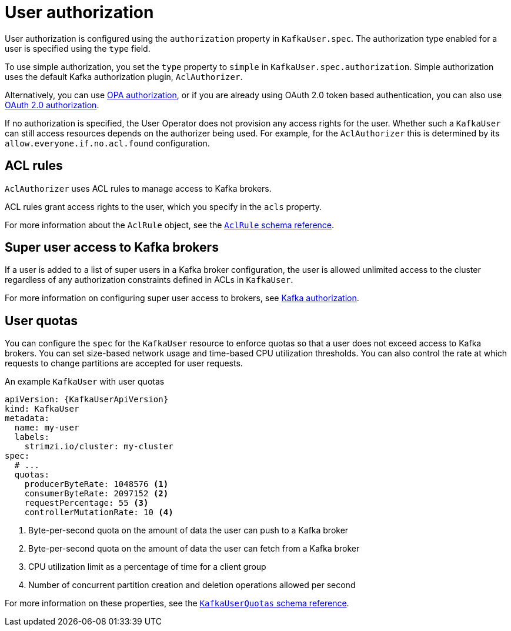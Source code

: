 // Module included in the following assemblies:
//
// assembly-securing-kafka-clients.adoc

[id='con-securing-client-authorization-{context}']
= User authorization

User authorization is configured using the `authorization` property in `KafkaUser.spec`.
The authorization type enabled for a user is specified using the `type` field.

To use simple authorization, you set the `type` property to `simple` in `KafkaUser.spec.authorization`.
Simple authorization uses the default Kafka authorization plugin, `AclAuthorizer`.

Alternatively, you can use xref:type-KafkaAuthorizationOpa-reference[OPA authorization],
or if you are already using OAuth 2.0 token based authentication,
you can also use xref:assembly-oauth-authorization_str[OAuth 2.0 authorization].

If no authorization is specified, the User Operator does not provision any access rights for the user.
Whether such a `KafkaUser` can still access resources depends on the authorizer being used.
For example, for the `AclAuthorizer` this is determined by its `allow.everyone.if.no.acl.found` configuration.

== ACL rules

`AclAuthorizer` uses ACL rules to manage access to Kafka brokers.

ACL rules grant access rights to the user, which you specify in the `acls` property.

For more information about the `AclRule` object, see the xref:type-AclRule-reference[`AclRule` schema reference].

== Super user access to Kafka brokers

If a user is added to a list of super users in a Kafka broker configuration,
the user is allowed unlimited access to the cluster regardless of any authorization constraints defined in ACLs in `KafkaUser`.

For more information on configuring super user access to brokers, see xref:con-securing-kafka-authorization-{context}[Kafka authorization].

== User quotas

You can configure the `spec` for the `KafkaUser` resource to enforce quotas so that a user does not exceed access to Kafka brokers.
You can set size-based network usage and time-based CPU utilization thresholds.
You can also control the rate at which requests to change partitions are accepted for user requests.

.An example `KafkaUser` with user quotas
[source,yaml,subs="attributes+"]
----
apiVersion: {KafkaUserApiVersion}
kind: KafkaUser
metadata:
  name: my-user
  labels:
    strimzi.io/cluster: my-cluster
spec:
  # ...
  quotas:
    producerByteRate: 1048576 <1>
    consumerByteRate: 2097152 <2>
    requestPercentage: 55 <3>
    controllerMutationRate: 10 <4>
----
<1> Byte-per-second quota on the amount of data the user can push to a Kafka broker
<2> Byte-per-second quota on the amount of data the user can fetch from a Kafka broker
<3> CPU utilization limit as a percentage of time for a client group
<4> Number of concurrent partition creation and deletion operations allowed per second

For more information on these properties, see the xref:type-KafkaUserQuotas-reference[`KafkaUserQuotas` schema reference].
